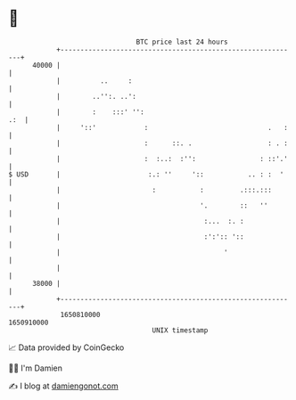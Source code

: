 * 👋

#+begin_example
                                   BTC price last 24 hours                    
               +------------------------------------------------------------+ 
         40000 |                                                            | 
               |          ..     :                                          | 
               |        ..'':. ..':                                         | 
               |        :    :::' '':                                   .:  | 
               |     '::'            :                              .   :   | 
               |                     :      ::. .                   : . :   | 
               |                     :  :..:  :'':                : ::'.'   | 
   $ USD       |                      :.: ''     '::           .. : :  '    | 
               |                       :           :         .:::.:::       | 
               |                                   '.        ::   ''        | 
               |                                    :...  :. :              | 
               |                                    :':':: '::              | 
               |                                         '                  | 
               |                                                            | 
         38000 |                                                            | 
               +------------------------------------------------------------+ 
                1650810000                                        1650910000  
                                       UNIX timestamp                         
#+end_example
📈 Data provided by CoinGecko

🧑‍💻 I'm Damien

✍️ I blog at [[https://www.damiengonot.com][damiengonot.com]]
